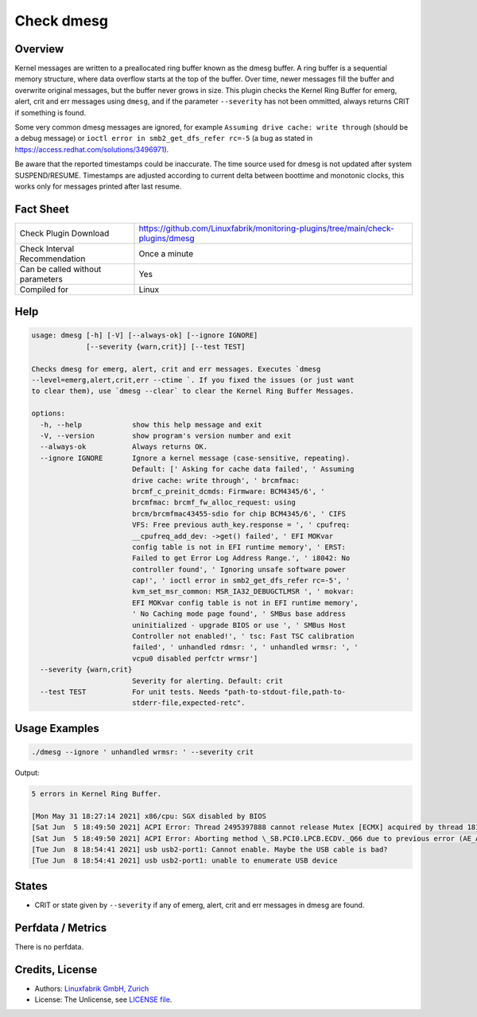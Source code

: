 Check dmesg
===========

Overview
--------

Kernel messages are written to a preallocated ring buffer known as the dmesg buffer. A ring buffer is a sequential memory structure, where data overflow starts at the top of the buffer. Over time, newer messages fill the buffer and overwrite original messages, but the buffer never grows in size. This plugin checks the Kernel Ring Buffer for emerg, alert, crit and err messages using ``dmesg``, and if the parameter ``--severity`` has not been ommitted, always returns CRIT if something is found.

Some very common dmesg messages are ignored, for example ``Assuming drive cache: write through`` (should be a debug message) or ``ioctl error in smb2_get_dfs_refer rc=-5`` (a bug as stated in https://access.redhat.com/solutions/3496971).

Be aware that the reported timestamps could be inaccurate. The time source used for dmesg is not updated after system SUSPEND/RESUME. Timestamps are adjusted according to current delta between boottime and monotonic clocks, this works only for messages printed after last resume.


Fact Sheet
----------

.. csv-table::
    :widths: 30, 70
    
    "Check Plugin Download",                "https://github.com/Linuxfabrik/monitoring-plugins/tree/main/check-plugins/dmesg"
    "Check Interval Recommendation",        "Once a minute"
    "Can be called without parameters",     "Yes"
    "Compiled for",                         "Linux"


Help
----

.. code-block:: text

    usage: dmesg [-h] [-V] [--always-ok] [--ignore IGNORE]
                 [--severity {warn,crit}] [--test TEST]

    Checks dmesg for emerg, alert, crit and err messages. Executes `dmesg
    --level=emerg,alert,crit,err --ctime `. If you fixed the issues (or just want
    to clear them), use `dmesg --clear` to clear the Kernel Ring Buffer Messages.

    options:
      -h, --help            show this help message and exit
      -V, --version         show program's version number and exit
      --always-ok           Always returns OK.
      --ignore IGNORE       Ignore a kernel message (case-sensitive, repeating).
                            Default: [' Asking for cache data failed', ' Assuming
                            drive cache: write through', ' brcmfmac:
                            brcmf_c_preinit_dcmds: Firmware: BCM4345/6', '
                            brcmfmac: brcmf_fw_alloc_request: using
                            brcm/brcmfmac43455-sdio for chip BCM4345/6', ' CIFS
                            VFS: Free previous auth_key.response = ', ' cpufreq:
                            __cpufreq_add_dev: ->get() failed', ' EFI MOKvar
                            config table is not in EFI runtime memory', ' ERST:
                            Failed to get Error Log Address Range.', ' i8042: No
                            controller found', ' Ignoring unsafe software power
                            cap!', ' ioctl error in smb2_get_dfs_refer rc=-5', '
                            kvm_set_msr_common: MSR_IA32_DEBUGCTLMSR ', ' mokvar:
                            EFI MOKvar config table is not in EFI runtime memory',
                            ' No Caching mode page found', ' SMBus base address
                            uninitialized - upgrade BIOS or use ', ' SMBus Host
                            Controller not enabled!', ' tsc: Fast TSC calibration
                            failed', ' unhandled rdmsr: ', ' unhandled wrmsr: ', '
                            vcpu0 disabled perfctr wrmsr']
      --severity {warn,crit}
                            Severity for alerting. Default: crit
      --test TEST           For unit tests. Needs "path-to-stdout-file,path-to-
                            stderr-file,expected-retc".


Usage Examples
--------------

.. code-block:: bash

    ./dmesg --ignore ' unhandled wrmsr: ' --severity crit
    
Output:

.. code-block:: text

    5 errors in Kernel Ring Buffer.

    [Mon May 31 18:27:14 2021] x86/cpu: SGX disabled by BIOS
    [Sat Jun  5 18:49:50 2021] ACPI Error: Thread 2495397888 cannot release Mutex [ECMX] acquired by thread 1817575424 (20210105/exmutex-378)
    [Sat Jun  5 18:49:50 2021] ACPI Error: Aborting method \_SB.PCI0.LPCB.ECDV._Q66 due to previous error (AE_AML_NOT_OWNER) (20210105/psparse-529)
    [Tue Jun  8 18:54:41 2021] usb usb2-port1: Cannot enable. Maybe the USB cable is bad?
    [Tue Jun  8 18:54:41 2021] usb usb2-port1: unable to enumerate USB device


States
------

* CRIT or state given by ``--severity`` if any of emerg, alert, crit and err messages in dmesg are found.


Perfdata / Metrics
------------------

There is no perfdata.


Credits, License
----------------

* Authors: `Linuxfabrik GmbH, Zurich <https://www.linuxfabrik.ch>`_
* License: The Unlicense, see `LICENSE file <https://unlicense.org/>`_.
